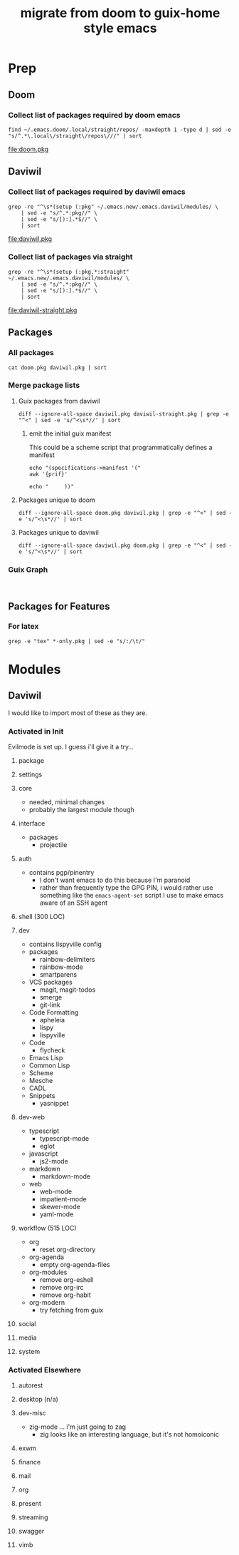 #+TITLE: migrate from doom to guix-home style emacs

* Prep

** Doom

*** Collect list of packages required by doom emacs

#+begin_src shell :results output file :file doom.pkg
find ~/.emacs.doom/.local/straight/repos/ -maxdepth 1 -type d | sed -e "s/^.*\.local\/straight\/repos\///" | sort
#+end_src

#+name: pkg-doom
#+RESULTS:
[[file:doom.pkg]]

** Daviwil

*** Collect list of packages required by daviwil emacs

#+begin_src shell :results output file :file daviwil.pkg
grep -re "^\s*(setup (:pkg" ~/.emacs.new/.emacs.daviwil/modules/ \
    | sed -e "s/^.*:pkg//" \
    | sed -e "s/[):].*$//" \
    | sort
#+end_src

#+name: pkg-daviwil
#+RESULTS:
[[file:daviwil.pkg]]

*** Collect list of packages via straight

#+begin_src shell :results output file :file daviwil-straight.pkg
grep -re "^\s*(setup (:pkg.*:straight" ~/.emacs.new/.emacs.daviwil/modules/ \
    | sed -e "s/^.*:pkg//" \
    | sed -e "s/[):].*$//" \
    | sort
#+end_src

#+name: pkg-daviwil-straight
#+RESULTS:
[[file:daviwil-straight.pkg]]


** Packages

*** All packages

#+begin_src shell :results output file :file all-packages.pkg
cat doom.pkg daviwil.pkg | sort
#+end_src

#+RESULTS:
[[file:all-packages.pkg]]

*** Merge package lists

**** Guix packages from daviwil

#+begin_src shell :results output file :file daviwil-guix.pkg
diff --ignore-all-space daviwil.pkg daviwil-straight.pkg | grep -e "^<" | sed -e 's/^<\s*//' | sort
#+end_src

#+RESULTS:
[[file:daviwil-guix.pkg]]

***** emit the initial guix manifest

This could be a scheme script that programmatically defines a manifest

#+begin_src shell :results output file :file daviwil.scm
echo "(specifications->manifest '("
awk '{prif}'

echo "     ))"
#+end_src

**** Packages unique to doom

#+begin_src shell :results output file :file doom-only.pkg
diff --ignore-all-space doom.pkg daviwil.pkg | grep -e "^<" | sed -e 's/^<\s*//' | sort
#+end_src

#+RESULTS:
[[file:doom-only.pkg]]

**** Packages unique to daviwil

#+begin_src shell :results output file :file daviwil-only.pkg
diff --ignore-all-space daviwil.pkg doom.pkg | grep -e "^<" | sed -e 's/^<\s*//' | sort
#+end_src

#+RESULTS:
[[file:daviwil-only.pkg]]

*** Guix Graph

#+begin_src shell :results output file :file ./daviwil-guix.png

#+end_src

** Packages for Features

*** For latex

#+begin_src shell :results output table
grep -e "tex" *-only.pkg | sed -e "s/:/\t/"
#+end_src

#+RESULTS:
| daviwil-only.pkg | default-text-scale |
| doom-only.pkg    | auctex             |
| doom-only.pkg    | cdlatex            |
| doom-only.pkg    | company-auctex     |
| doom-only.pkg    | company-reftex     |
| doom-only.pkg    | helm-bibtex        |
| doom-only.pkg    | latex-preview-pane |

* Modules


** Daviwil
I would like to import most of these as they are.

*** Activated in Init
Evilmode is set up. I guess i'll give it a try...

**** package

**** settings

**** core

+ needed, minimal changes
+ probably the largest module though


**** interface

+ packages
  - projectile

**** auth

+ contains pgp/pinentry
  - I don't want emacs to do this because I'm paranoid
  - rather than frequently type the GPG PIN, i would rather use something like
    the =emacs-agent-set= script I use to make emacs aware of an SSH agent

**** shell (300 LOC)

**** dev

+ contains lispyville config
+ packages
  - rainbow-delimiters
  - rainbow-mode
  - smartparens
+ VCS packages
  - magit, magit-todos
  - smerge
  - git-link
+ Code Formatting
  - apheleia
  - lispy
  - lispyville
+ Code
  - flycheck
+ Emacs Lisp
+ Common Lisp
+ Scheme
+ Mesche
+ CADL
+ Snippets
  - yasnippet

**** dev-web

+ typescript
  - typescript-mode
  - eglot
+ javascript
  - js2-mode
+ markdown
  - markdown-mode
+ web
  - web-mode
  - impatient-mode
  - skewer-mode
  - yaml-mode

**** workflow (515 LOC)

+ org
  - reset org-directory
+ org-agenda
  - empty org-agenda-files
+ org-modules
  - remove org-eshell
  - remove org-irc
  - remove org-habit
+ org-modern
  - try fetching from guix

**** social

**** media

**** system


*** Activated Elsewhere

**** autorest

**** desktop (n/a)

**** dev-misc

+ zig-mode ... i'm just going to zag
  - zig looks like an interesting language, but it's not homoiconic

**** exwm

**** finance

**** mail

**** org

**** present

**** streaming

**** swagger

**** vimb

